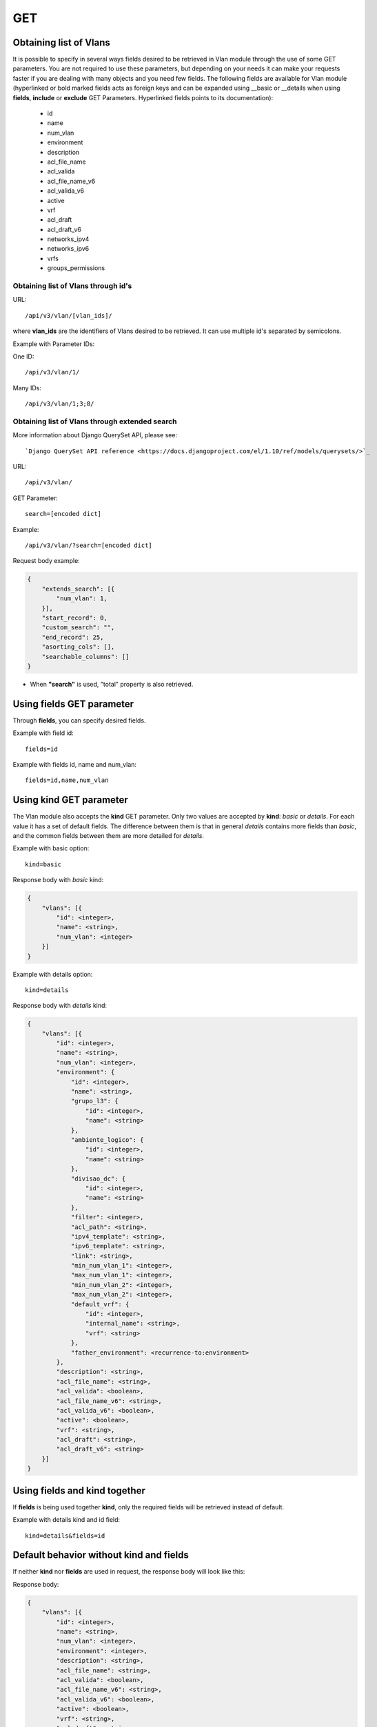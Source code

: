 GET
###

Obtaining list of Vlans
***********************

It is possible to specify in several ways fields desired to be retrieved in Vlan module through the use of some GET parameters. You are not required to use these parameters, but depending on your needs it can make your requests faster if you are dealing with many objects and you need few fields. The following fields are available for Vlan module (hyperlinked or bold marked fields acts as foreign keys and can be expanded using __basic or __details when using **fields**, **include** or **exclude** GET Parameters. Hyperlinked fields points to its documentation):

    * id
    * name
    * num_vlan
    * environment
    * description
    * acl_file_name
    * acl_valida
    * acl_file_name_v6
    * acl_valida_v6
    * active
    * vrf
    * acl_draft
    * acl_draft_v6
    * networks_ipv4
    * networks_ipv6
    * vrfs
    * groups_permissions


Obtaining list of Vlans through id's
====================================

URL::

    /api/v3/vlan/[vlan_ids]/

where **vlan_ids** are the identifiers of Vlans desired to be retrieved. It can use multiple id's separated by semicolons.

Example with Parameter IDs:

One ID::

    /api/v3/vlan/1/

Many IDs::

    /api/v3/vlan/1;3;8/


Obtaining list of Vlans through extended search
===============================================

More information about Django QuerySet API, please see::

    `Django QuerySet API reference <https://docs.djangoproject.com/el/1.10/ref/models/querysets/>`_

URL::

    /api/v3/vlan/

GET Parameter::

    search=[encoded dict]

Example::

    /api/v3/vlan/?search=[encoded dict]

Request body example:

.. code-block:: json

    {
        "extends_search": [{
            "num_vlan": 1,
        }],
        "start_record": 0,
        "custom_search": "",
        "end_record": 25,
        "asorting_cols": [],
        "searchable_columns": []
    }

* When **"search"** is used, "total" property is also retrieved.


Using **fields** GET parameter
******************************

Through **fields**, you can specify desired fields.

Example with field id::

    fields=id

Example with fields id, name and num_vlan::

    fields=id,name,num_vlan


Using **kind** GET parameter
****************************

The Vlan module also accepts the **kind** GET parameter. Only two values are accepted by **kind**: *basic* or *details*. For each value it has a set of default fields. The difference between them is that in general *details* contains more fields than *basic*, and the common fields between them are more detailed for *details*.

Example with basic option::

    kind=basic

Response body with *basic* kind:

.. code-block:: json

    {
        "vlans": [{
            "id": <integer>,
            "name": <string>,
            "num_vlan": <integer>
        }]
    }

Example with details option::

    kind=details

Response body with *details* kind:

.. code-block:: json

    {
        "vlans": [{
            "id": <integer>,
            "name": <string>,
            "num_vlan": <integer>,
            "environment": {
                "id": <integer>,
                "name": <string>,
                "grupo_l3": {
                    "id": <integer>,
                    "name": <string>
                },
                "ambiente_logico": {
                    "id": <integer>,
                    "name": <string>
                },
                "divisao_dc": {
                    "id": <integer>,
                    "name": <string>
                },
                "filter": <integer>,
                "acl_path": <string>,
                "ipv4_template": <string>,
                "ipv6_template": <string>,
                "link": <string>,
                "min_num_vlan_1": <integer>,
                "max_num_vlan_1": <integer>,
                "min_num_vlan_2": <integer>,
                "max_num_vlan_2": <integer>,
                "default_vrf": {
                    "id": <integer>,
                    "internal_name": <string>,
                    "vrf": <string>
                },
                "father_environment": <recurrence-to:environment>
            },
            "description": <string>,
            "acl_file_name": <string>,
            "acl_valida": <boolean>,
            "acl_file_name_v6": <string>,
            "acl_valida_v6": <boolean>,
            "active": <boolean>,
            "vrf": <string>,
            "acl_draft": <string>,
            "acl_draft_v6": <string>
        }]
    }


Using **fields** and **kind** together
**************************************

If **fields** is being used together **kind**, only the required fields will be retrieved instead of default.

Example with details kind and id field::

    kind=details&fields=id


Default behavior without **kind** and **fields**
************************************************

If neither **kind** nor **fields** are used in request, the response body will look like this:

Response body:

.. code-block:: json

    {
        "vlans": [{
            "id": <integer>,
            "name": <string>,
            "num_vlan": <integer>,
            "environment": <integer>,
            "description": <string>,
            "acl_file_name": <string>,
            "acl_valida": <boolean>,
            "acl_file_name_v6": <string>,
            "acl_valida_v6": <boolean>,
            "active": <boolean>,
            "vrf": <string>,
            "acl_draft": <string>,
            "acl_draft_v6": <string>
        },...]
    }

